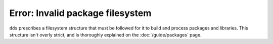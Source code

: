 Error: Invalid package filesystem
#################################

``dds`` prescribes a filesystem structure that must be followed for it to
build and process packages and libraries. This structure isn't overly strict,
and is thoroughly explained on the :doc:`/guide/packages` page.

..  .
  TODO: Create are more detailed reference page for package and library layout,
  and include those links in a `seealso`.
